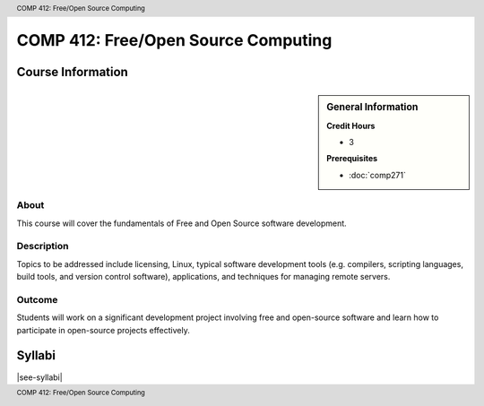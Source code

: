 .. header:: COMP 412: Free/Open Source Computing
.. footer:: COMP 412: Free/Open Source Computing

.. index::
    Free/Open Source Computing
    Graduate
    COMP 412

####################################
COMP 412: Free/Open Source Computing
####################################

******************
Course Information
******************

.. sidebar:: General Information

    **Credit Hours**

    * 3

    **Prerequisites**

    * :doc:`comp271`

About
=====

This course will cover the fundamentals of Free and Open Source software development.

Description
===========

Topics to be addressed include licensing, Linux, typical software development tools (e.g. compilers, scripting languages, build tools, and version control software), applications, and techniques for managing remote servers.

Outcome
=======

Students will work on a significant development project involving free and open-source software and learn how to participate in open-source projects effectively.

*******
Syllabi
*******

|see-syllabi|
